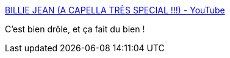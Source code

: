 :jbake-type: post
:jbake-status: published
:jbake-title: BILLIE JEAN (A CAPELLA TRÈS SPECIAL !!!) - YouTube
:jbake-tags: humour,musique,nourriture,_mois_déc.,_année_2020
:jbake-date: 2020-12-09
:jbake-depth: ../
:jbake-uri: shaarli/1607506323000.adoc
:jbake-source: https://nicolas-delsaux.hd.free.fr/Shaarli?searchterm=https%3A%2F%2Fwww.youtube.com%2Fwatch%3Fv%3Dg6i1x1HmRbE%26feature%3Demb_logo&searchtags=humour+musique+nourriture+_mois_d%C3%A9c.+_ann%C3%A9e_2020
:jbake-style: shaarli

https://www.youtube.com/watch?v=g6i1x1HmRbE&feature=emb_logo[BILLIE JEAN (A CAPELLA TRÈS SPECIAL !!!) - YouTube]

C'est bien drôle, et ça fait du bien !
